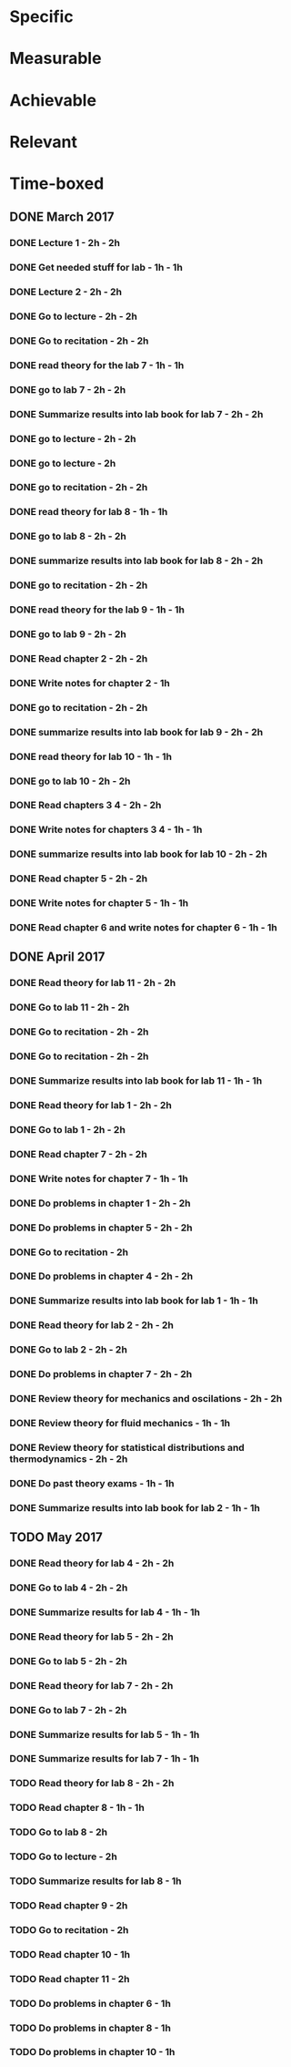 * Specific
* Measurable
* Achievable
* Relevant
* Time-boxed
** DONE March 2017
*** DONE Lecture 1 - 2h - 2h
*** DONE Get needed stuff for lab - 1h - 1h
*** DONE Lecture 2 - 2h - 2h
*** DONE Go to lecture - 2h - 2h
*** DONE Go to recitation - 2h - 2h
*** DONE read theory for the lab 7 - 1h - 1h
*** DONE go to lab 7 - 2h - 2h
*** DONE Summarize results into lab book for lab 7 - 2h - 2h
*** DONE go to lecture - 2h - 2h
*** DONE go to lecture - 2h
*** DONE go to recitation - 2h - 2h
*** DONE read theory for lab 8 - 1h - 1h
*** DONE go to lab 8 - 2h - 2h
*** DONE summarize results into lab book for lab 8 - 2h - 2h
*** DONE go to recitation - 2h - 2h
*** DONE read theory for the lab 9 - 1h - 1h
*** DONE go to lab 9 - 2h - 2h
*** DONE Read chapter 2 - 2h - 2h
*** DONE Write notes for chapter 2 - 1h
*** DONE go to recitation - 2h - 2h
*** DONE summarize results into lab book for lab 9 - 2h - 2h
*** DONE read theory for lab 10 - 1h - 1h
*** DONE go to lab 10 - 2h - 2h
*** DONE Read chapters 3 4 - 2h - 2h
*** DONE Write notes for chapters 3 4 - 1h - 1h
*** DONE summarize results into lab book for lab 10 - 2h - 2h
*** DONE Read chapter 5 - 2h - 2h
*** DONE Write notes for chapter 5 - 1h - 1h
*** DONE Read chapter 6 and write notes for chapter 6 - 1h - 1h
** DONE April 2017
*** DONE Read theory for lab 11 - 2h - 2h
*** DONE Go to lab 11 - 2h - 2h
*** DONE Go to recitation - 2h - 2h
*** DONE Go to recitation - 2h - 2h
*** DONE Summarize results into lab book for lab 11 - 1h - 1h
*** DONE Read theory for lab 1 - 2h - 2h
*** DONE Go to lab 1 - 2h - 2h
*** DONE Read chapter 7 - 2h - 2h
*** DONE Write notes for chapter 7 - 1h - 1h
*** DONE Do problems in chapter 1 - 2h - 2h
*** DONE Do problems in chapter 5 - 2h - 2h
*** DONE Go to recitation - 2h
*** DONE Do problems in chapter 4 - 2h - 2h
*** DONE Summarize results into lab book for lab 1 - 1h - 1h
*** DONE Read theory for lab 2 - 2h - 2h
*** DONE Go to lab 2 - 2h - 2h
*** DONE Do problems in chapter 7 - 2h - 2h
*** DONE Review theory for mechanics and oscilations - 2h - 2h
*** DONE Review theory for fluid mechanics - 1h - 1h
*** DONE Review theory for statistical distributions and thermodynamics - 2h - 2h
*** DONE Do past theory exams - 1h - 1h
*** DONE Summarize results into lab book for lab 2 - 1h - 1h
** TODO May 2017
*** DONE Read theory for lab 4 - 2h - 2h
*** DONE Go to lab 4 - 2h - 2h
*** DONE Summarize results for lab 4 - 1h - 1h
*** DONE Read theory for lab 5 - 2h - 2h
*** DONE Go to lab 5 - 2h - 2h
*** DONE Read theory for lab 7 - 2h - 2h
*** DONE Go to lab 7 - 2h - 2h
*** DONE Summarize results for lab 5 - 1h - 1h
*** DONE Summarize results for lab 7 - 1h - 1h
*** TODO Read theory for lab 8 - 2h - 2h
*** TODO Read chapter 8 - 1h - 1h
*** TODO Go to lab 8 - 2h
*** TODO Go to lecture - 2h
*** TODO Summarize results for lab 8 - 1h
*** TODO Read chapter 9 - 2h
*** TODO Go to recitation - 2h
*** TODO Read chapter 10 - 1h
*** TODO Read chapter 11 - 2h
*** TODO Do problems in chapter 6 - 1h
*** TODO Do problems in chapter 8 - 1h
*** TODO Do problems in chapter 10 - 1h